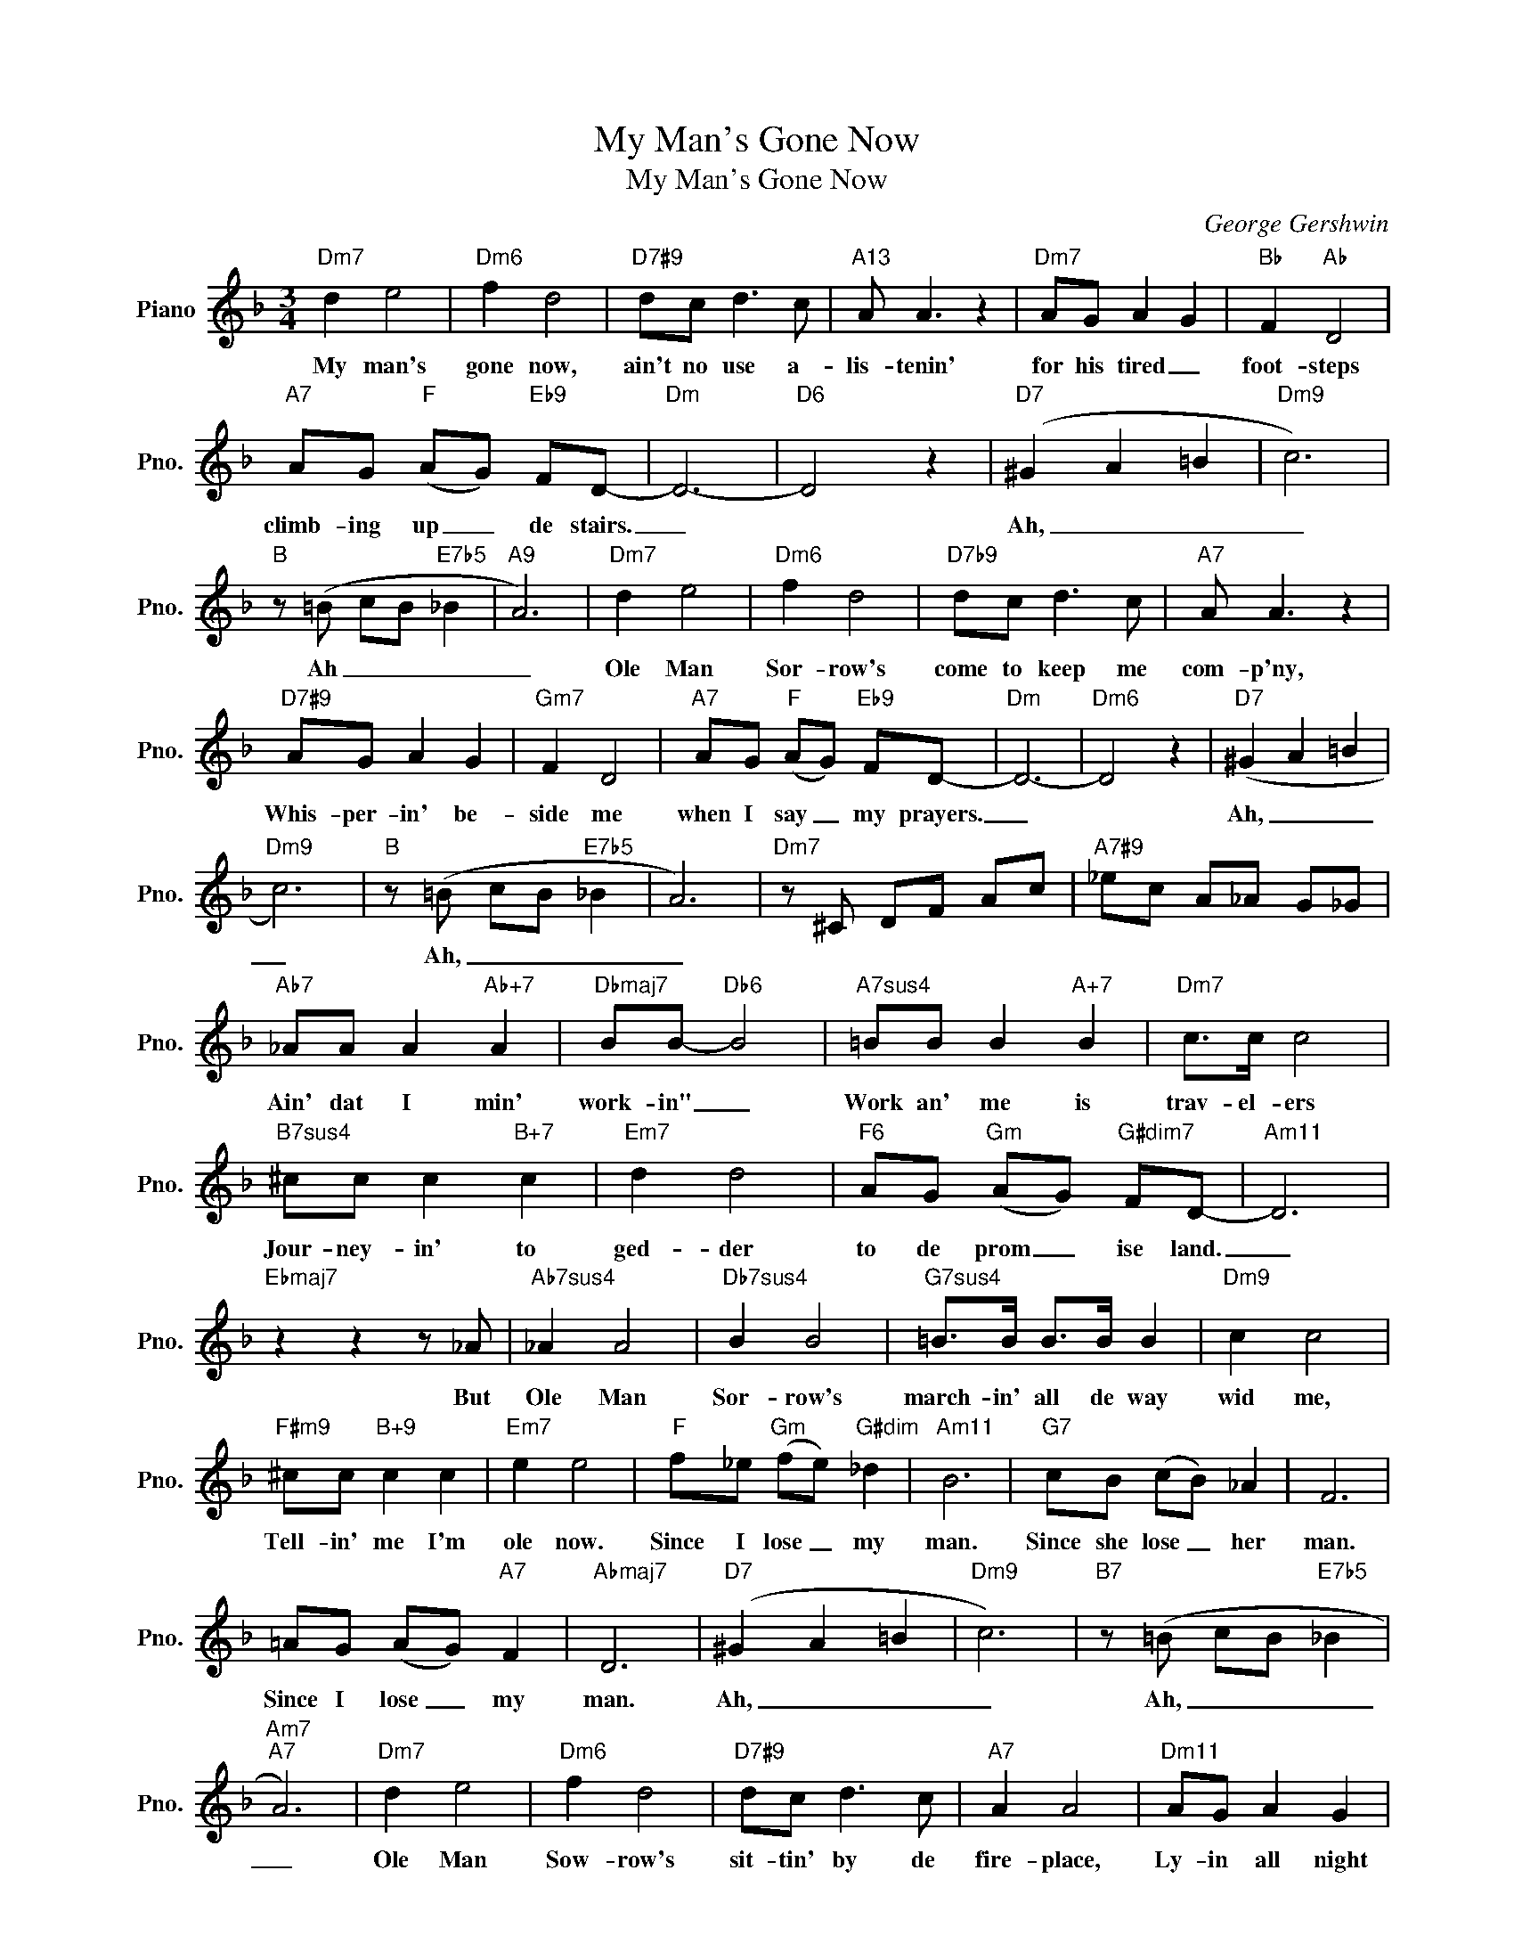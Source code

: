 X:1
T:My Man's Gone Now
T:My Man's Gone Now
C:George Gershwin
Z:All Rights Reserved
L:1/8
M:3/4
K:F
V:1 treble nm="Piano" snm="Pno."
%%MIDI program 0
V:1
"Dm7" d2 e4 |"Dm6" f2 d4 |"D7#9" dc d3 c |"A13" A A3 z2 |"Dm7" AG A2 G2 |"Bb" F2"Ab" D4 | %6
w: My man's|gone now,|ain't no use a-|lis- tenin'|for his tired _|foot- steps|
"A7" AG"F" (AG)"Eb9" FD- |"Dm" D6- |"D6" D4 z2 |"D7" (^G2 A2 =B2 |"Dm9" c6) | %11
w: climb- ing up _ de stairs.|_||Ah, _ _|_|
"B" z (=B cB"E7b5" _B2 |"A9" A6) |"Dm7" d2 e4 |"Dm6" f2 d4 |"D7b9" dc d3 c |"A7" A A3 z2 | %17
w: Ah _ _ _|_|Ole Man|Sor- row's|come to keep me|com- p'ny,|
"D7#9" AG A2 G2 |"Gm7" F2 D4 |"A7" AG"F" (AG)"Eb9" FD- |"Dm" D6- |"Dm6" D4 z2 |"D7" (^G2 A2 =B2 | %23
w: Whis- per- in' be-|side me|when I say _ my prayers.|_||Ah, _ _|
"Dm9" c6) |"B" z (=B cB"E7b5" _B2 | A6) |"Dm7" z ^C DF Ac |"A7#9" _ec A_A G_G | %28
w: _|Ah, _ _ _|_|||
"Ab7" _AA A2"Ab+7" A2 |"Dbmaj7" BB-"Db6" B4 |"A7sus4" =BB B2"A+7" B2 |"Dm7" c>c c4 | %32
w: Ain' dat I min'|work- in" _|Work an' me is|trav- el- ers|
"B7sus4" ^cc c2"B+7" c2 |"Em7" d2 d4 |"F6" AG"Gm" (AG)"G#dim7" FD- |"Am11" D6 | %36
w: Jour- ney- in' to|ged- der|to de prom _ ise land.|_|
"Ebmaj7" z2 z2 z _A |"Ab7sus4" _A2 A4 |"Db7sus4" B2 B4 |"G7sus4" =B>B B>B B2 |"Dm9" c2 c4 | %41
w: But|Ole Man|Sor- row's|march- in' all de way|wid me,|
"F#m9" ^cc"B+9" c2 c2 |"Em7" e2 e4 |"F" f_e"Gm" (fe)"G#dim" _d2 |"Am11" B6 |"G7" cB (cB) _A2 | F6 | %47
w: Tell- in' me I'm|ole now.|Since I lose _ my|man.|Since she lose _ her|man.|
 =AG (AG)"A7" F2 |"Abmaj7" D6 |"D7" (^G2 A2 =B2 |"Dm9" c6) |"B7" z (=B cB"E7b5" _B2 | %52
w: Since I lose _ my|man.|Ah, _ _|_|Ah, _ _ _|
"Am7""A7" A6) |"Dm7" d2 e4 |"Dm6" f2 d4 |"D7#9" dc d3 c |"A7" A2 A4 |"Dm11" AG A2 G2 | %58
w: _|Ole Man|Sow- row's|sit- tin' by de|fire- place,|Ly- in all night|
"Bb" (F2 _A/F/"Ab" D3) |"G" (AF)"F" AG"Eb9" FD- |"Dm" D6 |"A9/D" =BA B3 A |"D13" =B2 B4 | %63
w: long. _ _ _|By _ me in de bed.|_|Tel- lin' me de|same thing|
"A9/D" =B3 A BA |"D7" (c=B) A4 |"A9/D" =BA B3 A |"D13" =B2 (B2 ^A2) |"G7" AG"F" (AG)"Eb9" FD- | %68
w: morn- in', noon an'|eb'- * nin',|That I'm all a-|lone now _|Since my man _ is dead.|
"Dm" D6- | D4 z2 |"Dm" (!~(!D6 |"Em7" !~(!A6 |"Cm6" !~)!_e6) |"A7" a2 g2"Bdim" (a2 | %74
w: ||Ah,|_||Since my man|
 g2)"F+9" !fermata!f4 |"Dm" d6- | d6- | d4 z2 |"Dmaj7" aa- a4 |"Dm7" ag a3 g | f2 d4 | %81
w: * is|dead.|_|||||
"Dm6" ag ag"Cm" f2 |"Dm" (!~(!D6 |"Em7" !~(!A6 |"Cm6" !~)!_e6) |"G/D" (a2 ^g/a/g fe | g2 f2 _e2 | %87
w: |Ah,|_||Ah, _ _ _ _ _|_ _ _|
"Dm" dc =B2"Dm#5" _B2 |"Dm" A4-) A z |] %89
w: ||

